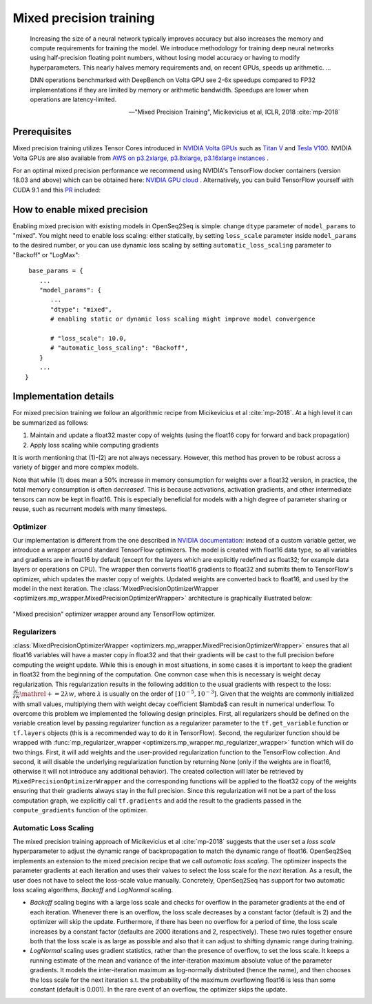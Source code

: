 .. _mixed_precision:

Mixed precision training
========================

.. epigraph::

   Increasing the size of a neural network typically improves accuracy but also
   increases the memory and compute requirements for training the model.
   We introduce methodology for training deep neural networks using
   half-precision floating point numbers, without losing model accuracy or
   having to modify hyperparameters. This nearly halves memory requirements
   and, on recent GPUs, speeds up arithmetic. ...

   DNN operations benchmarked with DeepBench on Volta GPU see 2-6x speedups
   compared to FP32 implementations if they are limited by memory or arithmetic
   bandwidth. Speedups are lower when operations are latency-limited.

   -- "Mixed Precision Training", Micikevicius et al, ICLR, 2018 :cite:`mp-2018`

Prerequisites
-------------
Mixed precision training utilizes Tensor Cores introduced in `NVIDIA Volta GPUs <https://www.nvidia.com/en-us/data-center/volta-gpu-architecture/>`_
such as `Titan V <https://www.nvidia.com/en-us/titan/titan-v/>`_ and `Tesla V100 <https://www.nvidia.com/en-us/data-center/tesla/tesla-qualified-servers-catalog/>`_.
NVIDIA Volta GPUs are also available from `AWS on p3.2xlarge, p3.8xlarge, p3.16xlarge instances <https://aws.amazon.com/blogs/aws/new-amazon-ec2-instances-with-up-to-8-nvidia-tesla-v100-gpus-p3/>`_ .


For an optimal mixed precision performance we recommend using NVIDIA's TensorFlow docker containers (version 18.03 and above)
which can be obtained here: `NVIDIA GPU cloud <http://ngc.nvidia.com/>`_ .
Alternatively, you can build TensorFlow yourself with CUDA 9.1 and this `PR <https://github.com/tensorflow/tensorflow/pull/18436>`_ included:


How to enable mixed precision
-----------------------------
Enabling mixed precision with existing models in OpenSeq2Seq is simple:
change ``dtype`` parameter of ``model_params`` to "mixed". 
You might need to enable loss scaling: either statically, by setting
``loss_scale`` parameter inside ``model_params`` to the desired number, or
you can use dynamic loss scaling by setting ``automatic_loss_scaling`` parameter
to "Backoff" or "LogMax"::

   base_params = {
      ...
      "model_params": {
         ...
         "dtype": "mixed",
         # enabling static or dynamic loss scaling might improve model convergence

         # "loss_scale": 10.0,
         # "automatic_loss_scaling": "Backoff",
      }
      ...
  }

.. One can also experiment with more fine precision granularity.
   For example set encoder precision in float16 and decoder in float32::

..   "model_params": {
       ...
       "dtype": tf.float16,
       ...
     }
     "decoder_params": {
       ...
       "dtype": tf.float32,
       ...
     }

Implementation details
----------------------

For mixed precision training we follow an algorithmic recipe from
Micikevicius et al :cite:`mp-2018`. At a high level it can be summarized
as follows:

1. Maintain and update a float32 master copy of weights (using the float16 copy
   for forward and back propagation)
2. Apply loss scaling while computing gradients

It is worth mentioning that (1)-(2) are not always necessary. However, this
method has proven to be robust across a variety of bigger and more complex
models.

Note that while (1) does mean a 50% increase in memory consumption for weights
over a float32 version, in practice, the total memory consumption is often
*decreased*. This is because activations, activation gradients, and other
intermediate tensors can now be kept in float16. This is especially beneficial
for models with a high degree of parameter sharing or reuse, such as recurrent
models with many timesteps.

Optimizer
~~~~~~~~~
Our implementation is different from the one described in
`NVIDIA documentation <https://docs.nvidia.com/deeplearning/sdk/mixed-precision-training/>`_:
instead of a custom variable getter, we introduce a wrapper around standard
TensorFlow optimizers. The model is created with float16 data type, so all
variables and gradients are in float16 by default (except for the layers which
are explicitly redefined as float32; for example data layers or operations on
CPU). The wrapper then converts float16 gradients to float32 and submits them
to TensorFlow's optimizer, which updates the master copy of weights. Updated
weights are converted back to float16, and used by the model in the next
iteration. The :class:`MixedPrecisionOptimizerWrapper <optimizers.mp_wrapper.MixedPrecisionOptimizerWrapper>`
architecture is graphically illustrated below:

.. figure:: MixedPrecisionOptimizer.png
   :scale: 50 %
   :align: center

   "Mixed precision" optimizer wrapper around any TensorFlow optimizer.

Regularizers
~~~~~~~~~~~~
:class:`MixedPrecisionOptimizerWrapper <optimizers.mp_wrapper.MixedPrecisionOptimizerWrapper>`
ensures that all float16 variables will have
a master copy in float32 and that their gradients will be cast to the full
precision before computing the weight update. While this is enough in most
situations, in some cases it is important to keep the gradient in float32 from
the beginning of the computation. One common case when this is necessary is
weight decay regularization. This regularization results in the following
addition to the usual gradients with respect to the loss:
:math:`\frac{\partial L}{\partial w} \mathrel{+}= 2\lambda w`,
where :math:`\lambda` is usually on the order of
:math:`\left[10^{-5}, 10^{-3}\right]`.
Given that the weights are commonly initialized with small values, multiplying
them with weight decay coefficient $\lambda$ can result in numerical underflow.
To overcome this problem we implemented the following design principles. First,
all regularizers should be defined on the variable creation level by passing
regularizer function as a regularizer parameter to the ``tf.get_variable``
function or ``tf.layers`` objects (this is a recommended way to do it in
TensorFlow). Second, the regularizer function should be wrapped with
:func:`mp_regularizer_wrapper <optimizers.mp_wrapper.mp_regularizer_wrapper>`
function which will do two things. First, it
will add weights and the user-provided regularization function to the TensorFlow
collection. And second, it will disable the underlying regularization function
by returning None (only if the weights are in float16, otherwise it will not
introduce any additional behavior). The created collection will later be
retrieved by ``MixedPrecisionOptimizerWrapper`` and the corresponding
functions will be applied to the float32 copy of the weights ensuring that their
gradients always stay in the full precision. Since this regularization will not
be a part of the loss computation graph, we explicitly call ``tf.gradients``
and add the result to the gradients passed in the ``compute_gradients``
function of the optimizer.

Automatic Loss Scaling
~~~~~~~~~~~~~~~~~~~~~~
The mixed precision training approach of Micikevicius et al :cite:`mp-2018`
suggests that the user
set a *loss scale* hyperparameter to adjust the dynamic range of backpropagation
to match the dynamic range of float16. OpenSeq2Seq implements an extension to
the mixed precision recipe that we call *automatic loss scaling*. The optimizer
inspects the parameter gradients at each iteration and uses their values to
select the loss scale for the *next* iteration. As a result, the user does not
have to select the loss-scale value manually.
Concretely, OpenSeq2Seq has support for two automatic loss scaling algorithms,
*Backoff* and *LogNormal* scaling.

* *Backoff* scaling begins with a large loss scale and checks for overflow in
  the parameter gradients at the end of each iteration. Whenever there is an
  overflow, the loss scale decreases by a constant factor (default is 2) and the
  optimizer will skip the update. Furthermore, if there has been no overflow for
  a period of time, the loss scale increases by a constant factor (defaults are
  2000 iterations and 2, respectively). These two rules together ensure both
  that the loss scale is as large as possible and also that it can adjust to
  shifting dynamic range during training.


* *LogNormal* scaling uses gradient statistics, rather than the presence of
  overflow, to set the loss scale. It keeps a running estimate of the mean and
  variance of the inter-iteration maximum absolute value of the parameter
  gradients. It models the inter-iteration maximum as log-normally distributed
  (hence the name), and then chooses the loss scale for the next iteration s.t.
  the probability of the maximum overflowing float16 is less than some constant
  (default is 0.001). In the rare event of an overflow, the optimizer skips the
  update.

.. How to port models from float32 to mixed precision
.. --------------------------------------------------
.. ...

.. bibliography:: refs.bib
   :cited:
   :style: unsrt